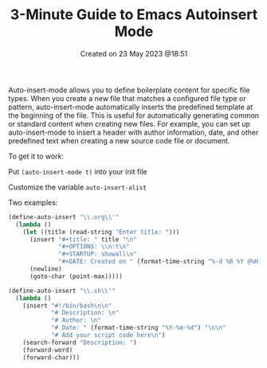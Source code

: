 #+title: 3-Minute Guide to Emacs Autoinsert Mode
#+OPTIONS: \n:t
#+STARTUP: showall
#+DATE: Created on 23 May 2023 @18:51
Auto-insert-mode allows you to define boilerplate content for specific file types. When you create a new file that matches a configured file type or pattern, auto-insert-mode automatically inserts the predefined template at the beginning of the file. This is useful for automatically generating common or standard content when creating new files. For example, you can set up auto-insert-mode to insert a header with author information, date, and other predefined text when creating a new source code file or document.

To get it to work:

Put ~(auto-insert-mode t)~ into your init file

Customize the variable ~auto-insert-alist~

Two examples:

#+begin_src emacs-lisp
(define-auto-insert "\\.org\\'"
  (lambda ()
    (let ((title (read-string "Enter title: ")))
      (insert "#+title: " title "\n"
              "#+OPTIONS: \\n:t\n"
              "#+STARTUP: showall\n"
              "#+DATE: Created on " (format-time-string "%-d %B %Y @%H:%M") "\n\n")
      (newline)
      (goto-char (point-max)))))

(define-auto-insert "\\.sh\\'"
  (lambda ()
    (insert "#!/bin/bash\n\n"
            "# Description: \n"
            "# Author: \n"
            "# Date: " (format-time-string "%Y-%m-%d") "\n\n"
            "# Add your script code here\n")
    (search-forward "Description: ")
    (forward-word)
    (forward-char)))
#+end_src
